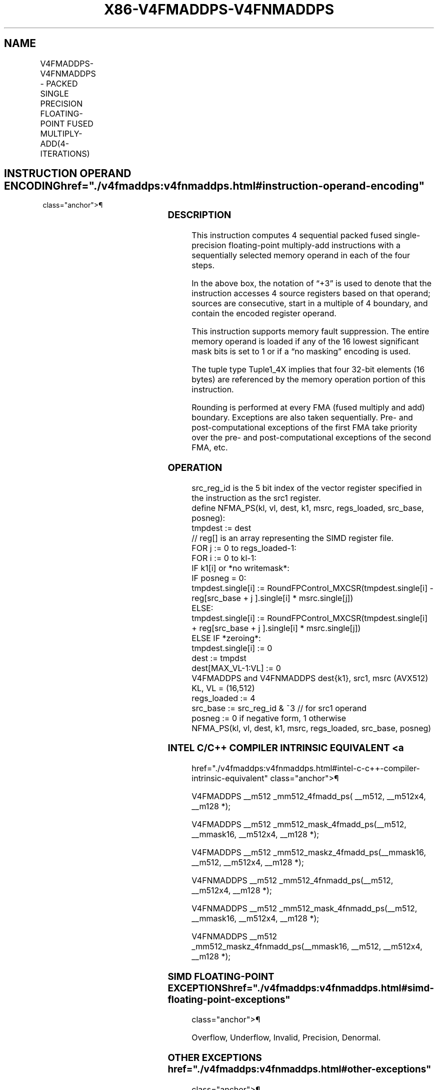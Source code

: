 '\" t
.nh
.TH "X86-V4FMADDPS-V4FNMADDPS" "7" "December 2023" "Intel" "Intel x86-64 ISA Manual"
.SH NAME
V4FMADDPS-V4FNMADDPS - PACKED SINGLE PRECISION FLOATING-POINT FUSED MULTIPLY-ADD(4-ITERATIONS)
.TS
allbox;
l l l l l 
l l l l l .
\fBOpcode/Instruction\fP	\fBOp/En\fP	\fB64/32 bit Mode Support\fP	\fBCPUID Feature Flag\fP	\fBDescription\fP
T{
EVEX.512.F2.0F38.W0 9A /r V4FMADDPS zmm1{k1}{z}, zmm2+3, m128
T}	A	V/V	AVX512_4FMAPS	T{
Multiply packed single-precision floating-point values from source register block indicated by zmm2 by values from m128 and accumulate the result in zmm1.
T}
T{
EVEX.512.F2.0F38.W0 AA /r V4FNMADDPS zmm1{k1}{z}, zmm2+3, m128
T}	A	V/V	AVX512_4FMAPS	T{
Multiply and negate packed single-precision floating-point values from source register block indicated by zmm2 by values from m128 and accumulate the result in zmm1.
T}
.TE

.SH INSTRUCTION OPERAND ENCODING  href="./v4fmaddps:v4fnmaddps.html#instruction-operand-encoding"
class="anchor">¶

.TS
allbox;
l l l l l l 
l l l l l l .
\fBOp/En Tuple Operand 1 Operand 2 Operand 3 Operand 4\fP	\fB\fP	\fB\fP	\fB\fP	\fB\fP	\fB\fP
A Tuple1_4X ModRM:reg (r, w) EVEX.vvvv (r) ModRM:r/m (r) N/A					
.TE

.SS DESCRIPTION
This instruction computes 4 sequential packed fused single-precision
floating-point multiply-add instructions with a sequentially selected
memory operand in each of the four steps.

.PP
In the above box, the notation of “+3” is used to denote that the
instruction accesses 4 source registers based on that operand; sources
are consecutive, start in a multiple of 4 boundary, and contain the
encoded register operand.

.PP
This instruction supports memory fault suppression. The entire memory
operand is loaded if any of the 16 lowest significant mask bits is set
to 1 or if a “no masking” encoding is used.

.PP
The tuple type Tuple1_4X implies that four 32-bit elements (16 bytes)
are referenced by the memory operation portion of this instruction.

.PP
Rounding is performed at every FMA (fused multiply and add) boundary.
Exceptions are also taken sequentially. Pre- and post-computational
exceptions of the first FMA take priority over the pre- and
post-computational exceptions of the second FMA, etc.

.SS OPERATION
.EX
src_reg_id is the 5 bit index of the vector register specified in the instruction as the src1 register.
define NFMA_PS(kl, vl, dest, k1, msrc, regs_loaded, src_base, posneg):
    tmpdest := dest
    // reg[] is an array representing the SIMD register file.
    FOR j := 0 to regs_loaded-1:
        FOR i := 0 to kl-1:
            IF k1[i] or *no writemask*:
                IF posneg = 0:
                    tmpdest.single[i] := RoundFPControl_MXCSR(tmpdest.single[i] - reg[src_base + j ].single[i] * msrc.single[j])
                ELSE:
                    tmpdest.single[i] := RoundFPControl_MXCSR(tmpdest.single[i] + reg[src_base + j ].single[i] * msrc.single[j])
            ELSE IF *zeroing*:
                tmpdest.single[i] := 0
    dest := tmpdst
    dest[MAX_VL-1:VL] := 0
V4FMADDPS and V4FNMADDPS dest{k1}, src1, msrc (AVX512)
KL, VL = (16,512)
regs_loaded := 4
src_base := src_reg_id & ~3 // for src1 operand
posneg := 0 if negative form, 1 otherwise
NFMA_PS(kl, vl, dest, k1, msrc, regs_loaded, src_base, posneg)
.EE

.SS INTEL C/C++ COMPILER INTRINSIC EQUIVALENT <a
href="./v4fmaddps:v4fnmaddps.html#intel-c-c++-compiler-intrinsic-equivalent"
class="anchor">¶

.EX
V4FMADDPS __m512 _mm512_4fmadd_ps( __m512, __m512x4, __m128 *);

V4FMADDPS __m512 _mm512_mask_4fmadd_ps(__m512, __mmask16, __m512x4, __m128 *);

V4FMADDPS __m512 _mm512_maskz_4fmadd_ps(__mmask16, __m512, __m512x4, __m128 *);

V4FNMADDPS __m512 _mm512_4fnmadd_ps(__m512, __m512x4, __m128 *);

V4FNMADDPS __m512 _mm512_mask_4fnmadd_ps(__m512, __mmask16, __m512x4, __m128 *);

V4FNMADDPS __m512 _mm512_maskz_4fnmadd_ps(__mmask16, __m512, __m512x4, __m128 *);
.EE

.SS SIMD FLOATING-POINT EXCEPTIONS  href="./v4fmaddps:v4fnmaddps.html#simd-floating-point-exceptions"
class="anchor">¶

.PP
Overflow, Underflow, Invalid, Precision, Denormal.

.SS OTHER EXCEPTIONS  href="./v4fmaddps:v4fnmaddps.html#other-exceptions"
class="anchor">¶

.PP
See Type E2; additionally:

.TS
allbox;
l l 
l l .
\fB\fP	\fB\fP
#UD	T{
If the EVEX broadcast bit is set to 1.
T}
#UD	If the MODRM.mod = 0b11.
.TE

.SH COLOPHON
This UNOFFICIAL, mechanically-separated, non-verified reference is
provided for convenience, but it may be
incomplete or
broken in various obvious or non-obvious ways.
Refer to Intel® 64 and IA-32 Architectures Software Developer’s
Manual
\[la]https://software.intel.com/en\-us/download/intel\-64\-and\-ia\-32\-architectures\-sdm\-combined\-volumes\-1\-2a\-2b\-2c\-2d\-3a\-3b\-3c\-3d\-and\-4\[ra]
for anything serious.

.br
This page is generated by scripts; therefore may contain visual or semantical bugs. Please report them (or better, fix them) on https://github.com/MrQubo/x86-manpages.
